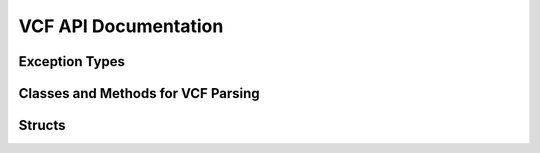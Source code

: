 .. _vcf_docs:

VCF API Documentation
---------------------

Exception Types
~~~~~~~~~~~~~~~

.. doxygenclass:: picovcf::FileReadError
    :members:

.. doxygenclass:: picovcf::MalformedFile
    :members:

.. doxygenclass:: picovcf::ApiMisuse
    :members:

Classes and Methods for VCF Parsing
~~~~~~~~~~~~~~~~~~~~~~~~~~~~~~~~~~~

.. doxygenclass:: picovcf::VCFFile
    :members:

.. doxygenclass:: picovcf::VCFVariantView
    :members:

.. doxygenfunction:: picovcf::picovcf_parse_structured_meta

Structs
~~~~~~~

.. doxygenstruct:: picovcf::VCFVariantInfo
    :members:
    :undoc-members:

